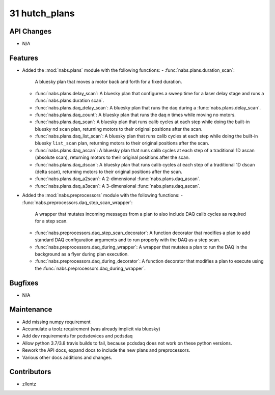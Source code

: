 31 hutch_plans
##############

API Changes
-----------
- N/A

Features
--------
- Added the :mod:`nabs.plans` module with the following functions:
  - :func:`nabs.plans.duration_scan`:
    A bluesky plan that moves a motor back and forth for a fixed duration.
  - :func:`nabs.plans.delay_scan`:
    A bluesky plan that configures a sweep time for a laser delay stage
    and runs a :func:`nabs.plans.duration scan`.
  - :func:`nabs.plans.daq_delay_scan`:
    A bluesky plan that runs the daq during a :func:`nabs.plans.delay_scan`.
  - :func:`nabs.plans.daq_count`:
    A bluesky plan that runs the daq n times while moving no motors.
  - :func:`nabs.plans.daq_scan`:
    A bluesky plan that runs calib cycles at each step while doing the built-in bluesky nd ``scan`` plan, returning motors to their original positions after the scan.
  - :func:`nabs.plans.daq_list_scan`:
    A bluesky plan that runs calib cycles at each step while doing the built-in bluesky ``list_scan`` plan, returning motors to their original positions after the scan.
  - :func:`nabs.plans.daq_ascan`:
    A bluesky plan that runs calib cycles at each step of a traditional 1D ascan (absolute scan), returning motors to their original positions after the scan.
  - :func:`nabs.plans.daq_dscan`:
    A bluesky plan that runs calib cycles at each step of a traditional 1D dscan (delta scan), returning motors to their original positions after the scan.
  - :func:`nabs.plans.daq_a2scan`:
    A 2-dimensional :func:`nabs.plans.daq_ascan`.
  - :func:`nabs.plans.daq_a3scan`:
    A 3-dimensional :func:`nabs.plans.daq_ascan`.
- Added the :mod:`nabs.preprocessors` module with the following functions:
  - :func:`nabs.preprocessors.daq_step_scan_wrapper`:
    A wrapper that mutates incoming messages from a plan to also include DAQ calib cycles as required for a step scan.
  - :func:`nabs.preprocessors.daq_step_scan_decorator`:
    A function decorator that modifies a plan to add standard DAQ configuration arguments and to run properly with the DAQ as a step scan.
  - :func:`nabs.preprocessors.daq_during_wrapper`:
    A wrapper that mutates a plan to run the DAQ in the background as a flyer during plan execution.
  - :func:`nabs.preprocessors.daq_during_decorator`:
    A function decorator that modifies a plan to execute using the :func:`nabs.preprocessors.daq_during_wrapper`.

Bugfixes
--------
- N/A

Maintenance
-----------
- Add missing numpy requirement
- Accumulate a toolz requirement (was already implicit via bluesky)
- Add dev requirements for pcdsdevices and pcdsdaq
- Allow python 3.7/3.8 travis builds to fail, because pcdsdaq does not work
  on these python versions.
- Rework the API docs, expand docs to include the new plans and preprocessors.
- Various other docs additions and changes.

Contributors
------------
- zllentz
